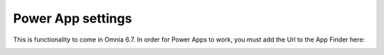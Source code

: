 Power App settings
=======================================

This is functionality to come in Omnia 6.7. In order for Power Apps to work, you must add the Url to the App Finder here:

.. image:: power-apps-tenant.png



